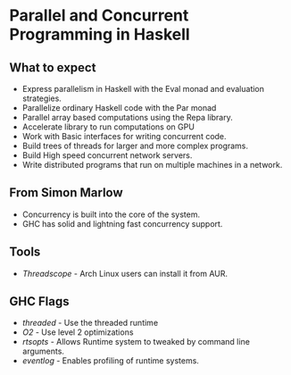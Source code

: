 * Parallel and Concurrent Programming in Haskell

** What to expect
   - Express parallelism in Haskell with the Eval monad and evaluation
     strategies.
   - Parallelize ordinary Haskell code with the Par monad
   - Parallel array based computations using the Repa library.
   - Accelerate library to run computations on GPU
   - Work with Basic interfaces for writing concurrent code.
   - Build trees of threads for larger and more complex programs.
   - Build High speed concurrent network servers.
   - Write distributed programs that run on multiple machines in a network.

** From Simon Marlow
   - Concurrency is built into the core of the system.
   - GHC has solid and lightning fast concurrency support.

** Tools
   - /Threadscope/ - Arch Linux users can install it from AUR.

** GHC Flags
   - /threaded/ - Use the threaded runtime
   - /O2/ - Use level 2 optimizations
   - /rtsopts/ - Allows Runtime system to tweaked by command line arguments.
   - /eventlog/ - Enables profiling of runtime systems.

